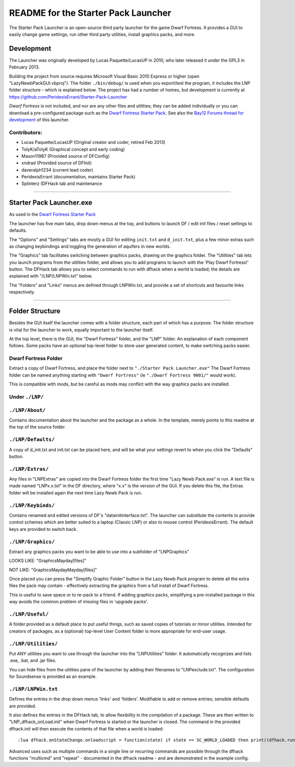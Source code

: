 ====================================
README for the Starter Pack Launcher
====================================

The Starter Pack Launcher is an open-source third party launcher for the game Dwarf Fortress.  It provides a GUI to easily change game settings, run other third party utilities, install graphics packs, and more.

-----------
Development
-----------
The Launcher was originally developed by Lucas Paquette/LucasUP in 2010, who later released it under the GPL3 in February 2013.  

Building the project from source requires Microsoft Visual Basic 2010 Express or higher (open "LazyNewbPackGUI.vbproj").  The folder ``./bin/debug/`` is used when you export/test the program, it includes the LNP folder structure - which is explained below.  The project has had a number of homes, but development is currently at https://github.com/PeridexisErrant/Starter-Pack-Launcher

*Dwarf Fortress* is not included, and nor are any other files and utilities; they can be added individually or you can download a pre-configured package such as the `Dwarf Fortress Starter Pack`_.  See also the `Bay12 Forums thread for development`_ of this launcher.

.. _`Dwarf Fortress Starter Pack`: http://www.bay12forums.com/smf/index.php?topic=126076
.. _`Bay12 Forums thread for development`: http://www.bay12forums.com/smf/index.php?topic=123384

Contributors:  
-------------

- Lucas Paquette/LucasUP (Original creator and coder, retired Feb 2013)
- TolyK/aTolyK (Graphical concept and early coding)
- Mason11987 (Provided source of DFConfig)
- xndrad (Provided source of DFInit)
- daveralph1234 (current lead coder)
- PeridexisErrant (documentation, maintains Starter Pack)
- Splinterz (DFHack tab and maintenance

==================================

-------------------------
Starter Pack Launcher.exe
-------------------------
As used in the `Dwarf Fortress Starter Pack`_

The launcher has five main tabs, drop down menus at the top, and buttons to launch DF / edit init files / reset settings to defaults.  

The "Options" and "Settings" tabs are mostly a GUI for editing ``init.txt`` and ``d_init.txt``, plus a few minor extras such as changing keybindings and toggling the generation of aquifers in new worlds.  

The "Graphics" tab facilitates switching between graphics packs, drawing on the graphics folder.  The "Utilities" tab lets you launch programs from the utilities folder, and allows you to add programs to launch with the 'Play Dwarf Fortress!' button.  The DFHack tab allows you to select commands to run with dfhack when a world is loaded; the details are explained with "/LNP/LNPWin.txt" below.  

The "Folders" and "Links" menus are defined through LNPWin.txt, and provide a set of shortcuts and favourite links respectively.  

==================================

----------------
Folder Structure
----------------
Besides the GUI itself the launcher comes with a folder structure, each part of which has a purpose.  The folder structure is vital for the launcher to work, equally important to the launcher itself.  

At the top level, there is the GUI, the "Dwarf Fortress" folder, and the "LNP" folder.  An explanation of each component follows.  Some packs have an optional top-level folder to store user generated content, to make switching packs easier.  

Dwarf Fortress Folder
---------------------
Extract a copy of Dwarf Fortress, and place the folder next to ``"./Starter Pack Launcher.exe"``
The Dwarf Fortress folder can be named anything starting with ``"Dwarf Fortress"`` (ie ``"./Dwarf Fortress 9001/"`` would work).

This is compatible with mods, but be careful as mods may conflict with the way graphics packs are installed. 


Under ``./LNP/``
----------------

``./LNP/About/``
----------------
Contains documentation about the launcher and the package as a whole.  In the template, merely points to this readme at the top of the source folder.  

``./LNP/Defaults/``
-------------------
A copy of d_init.txt and init.txt can be placed here, and will be what your settings revert to when you click the "Defaults" button.

``./LNP/Extras/``
-----------------
Any files in "LNP\Extras" are copied into the Dwarf Fortress folder the first time "Lazy Newb Pack.exe" is run.
A text file is made named "LNPx.x.txt" in the DF directory, where "x.x" is the version of the GUI. If you delete this file, the Extras folder will be installed again the next time Lazy Newb Pack is run.

``./LNP/Keybinds/``
-------------------
Contains renamed and edited versions of DF's "data\init\interface.txt".  
The launcher can substitute the contents to provide control schemes which are better suited to a laptop (Classic LNP) or also to mouse control (PeridexisErrant).  The default keys are provided to switch back.  

``./LNP/Graphics/``
-------------------
Extract any graphics packs you want to be able to use into a subfolder of "LNP\Graphics"

LOOKS LIKE: 	"Graphics\Mayday\[files]"

NOT LIKE:   	"Graphics\Mayday\Mayday\[files]"

Once placed you can press the "Simplify Graphic Folder" button in the Lazy Newb Pack program to delete all the extra files the pack may contain - effectively extracting the graphics from a full install of Dwarf Fortress.

This is useful to save space or to re-pack to a friend.  If adding graphics packs, simplifying a pre-installed package in this way avoids the common problem of missing files in 'upgrade packs'.  

``./LNP/Useful/``
-----------------
A folder provided as a default place to put useful things, such as saved copies of tutorials or minor utilities.  Intended for creators of packages, as a (optional) top-level User Content folder is more appropriate for end-user usage.

``./LNP/Utilities/``
--------------------
Put ANY utilities you want to use through the launcher into the "LNP\Utilities" folder. It automatically recognizes and lists .exe, .bat, and .jar files.  

You can hide files from the utilities pane of the launcher by adding their filenames to "LNP\exclude.txt".  The configuration for Soundsense is provided as an example.  

``./LNP/LNPWin.txt``
---------------------
Defines the entries in the drop down menus 'links' and 'folders'.  Modifiable to add or remove entries; sensible defaults are provided.   

It also defines the entries in the DFHack tab, to allow flexibility in the compilation of a package.  These are then written to "LNP_dfhack_onLoad.init" when Dwarf Fortress is started or the launcher is closed.  The command in the provided dfhack.init will then execute the contents of that file when a world is loaded::

	:lua dfhack.onStateChange.onloadscript = function(state) if state == SC_WORLD_LOADED then print((dfhack.run_command('script LNP_dfhack_onLoad.init'))) end end

Advanced uses such as multiple commands in a single line or recurring commands are possible through the dfhack functions "multicmd" and "repeat" - documented in the dfhack readme - and are demonstrated in the example config.  
